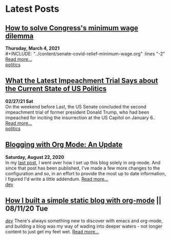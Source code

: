 * Latest Posts

** [[./posts/senate-covid-relief-minimum-wage.org][How to solve Congress's minimum wage dilemma]]
**Thursday, March 4, 2021** \\
  #+INCLUDE: "../content/senate-covid-relief-minimum-wage.org" :lines "-2"  
 [[./posts/senate-covid-relief-minimum-wage.org][Read more...]] \\
   [[./tags/politics.org][politics]]


** [[./posts/impeachment-clarifies-gop-position.org][What the Latest Impeachment Trial Says about the Current State of US Politics]]
   **02/27/21 Sat** \\
On the weekend before Last, the US Senate concluded the second impeachment trial of former president Donald Trump, who had been impeached for inciting the insurrection at the US Capitol on January 6..
   [[./posts/impeachment-clarifies-gop-position.org][Read more...]] \\
   [[./tags/politics.org][politics]]

** [[./posts/blog-org-mode-pt-2.org][Blogging with Org Mode: An Update]]
  **Saturday, August 22, 2020** \\
In my [[./posts/blogging-with-org-mode.org][last post]], I went over how I set up this blog solely in org-mode. And since that post has been published, I've made a few more changes to the configuration and so, in an effort to provide the most up to date information, I figured I'd write a little addendum.
  [[./posts/blog-org-mode-pt-2.org][Read more...]]\\
  [[./tags/dev.org][dev]]

** [[./posts/blogging-with-org-mode.org][How I built a simple static blog with org-mode]] || 08/11/20 Tue 
   /[[./tags/dev.org][dev]]/
   There's always something new to discover with emacs and org-mode, and building a blog was my way of wading into deeper waters - not longer content to just get my feet wet. 
   [[./posts/blogging-with-org-mode.org][Read more...]]\\
